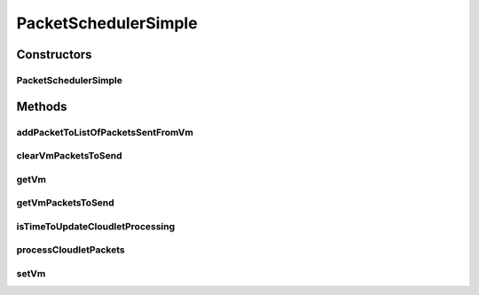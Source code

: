 .. java:import:: java.util.stream Collectors

.. java:import:: org.cloudbus.cloudsim.cloudlets Cloudlet

.. java:import:: org.cloudbus.cloudsim.core CloudSimTags

.. java:import:: org.cloudbus.cloudsim.datacenters Datacenter

.. java:import:: org.cloudbus.cloudsim.network VmPacket

.. java:import:: org.cloudbus.cloudsim.util Log

.. java:import:: org.cloudbus.cloudsim.cloudlets.network CloudletExecutionTask

.. java:import:: org.cloudbus.cloudsim.cloudlets.network CloudletReceiveTask

.. java:import:: org.cloudbus.cloudsim.cloudlets.network CloudletSendTask

.. java:import:: org.cloudbus.cloudsim.cloudlets.network NetworkCloudlet

.. java:import:: org.cloudbus.cloudsim.vms Vm

PacketSchedulerSimple
=====================

.. java:package:: org.cloudbus.cloudsim.schedulers.cloudlet.network
   :noindex:

.. java:type:: public class PacketSchedulerSimple implements PacketScheduler

   Implements a policy of scheduling performed by a virtual machine to process network packets to be sent or received by its \ :java:ref:`NetworkCloudlet`\ 's. It also schedules the network communication among the cloudlets, managing the time a cloudlet stays blocked waiting the response of a network package sent to another cloudlet.

   :author: Saurabh Kumar Garg, Manoel Campos da Silva Filho

Constructors
------------
PacketSchedulerSimple
^^^^^^^^^^^^^^^^^^^^^

.. java:constructor:: public PacketSchedulerSimple()
   :outertype: PacketSchedulerSimple

   Creates a PacketSchedulerSimple object.

Methods
-------
addPacketToListOfPacketsSentFromVm
^^^^^^^^^^^^^^^^^^^^^^^^^^^^^^^^^^

.. java:method:: @Override public boolean addPacketToListOfPacketsSentFromVm(VmPacket pkt)
   :outertype: PacketSchedulerSimple

clearVmPacketsToSend
^^^^^^^^^^^^^^^^^^^^

.. java:method:: @Override public void clearVmPacketsToSend()
   :outertype: PacketSchedulerSimple

getVm
^^^^^

.. java:method:: @Override public Vm getVm()
   :outertype: PacketSchedulerSimple

getVmPacketsToSend
^^^^^^^^^^^^^^^^^^

.. java:method:: @Override public List<VmPacket> getVmPacketsToSend()
   :outertype: PacketSchedulerSimple

isTimeToUpdateCloudletProcessing
^^^^^^^^^^^^^^^^^^^^^^^^^^^^^^^^

.. java:method:: @Override public boolean isTimeToUpdateCloudletProcessing(Cloudlet cloudlet)
   :outertype: PacketSchedulerSimple

processCloudletPackets
^^^^^^^^^^^^^^^^^^^^^^

.. java:method:: @Override public void processCloudletPackets(Cloudlet cloudlet, double currentTime)
   :outertype: PacketSchedulerSimple

setVm
^^^^^

.. java:method:: @Override public void setVm(Vm vm)
   :outertype: PacketSchedulerSimple

